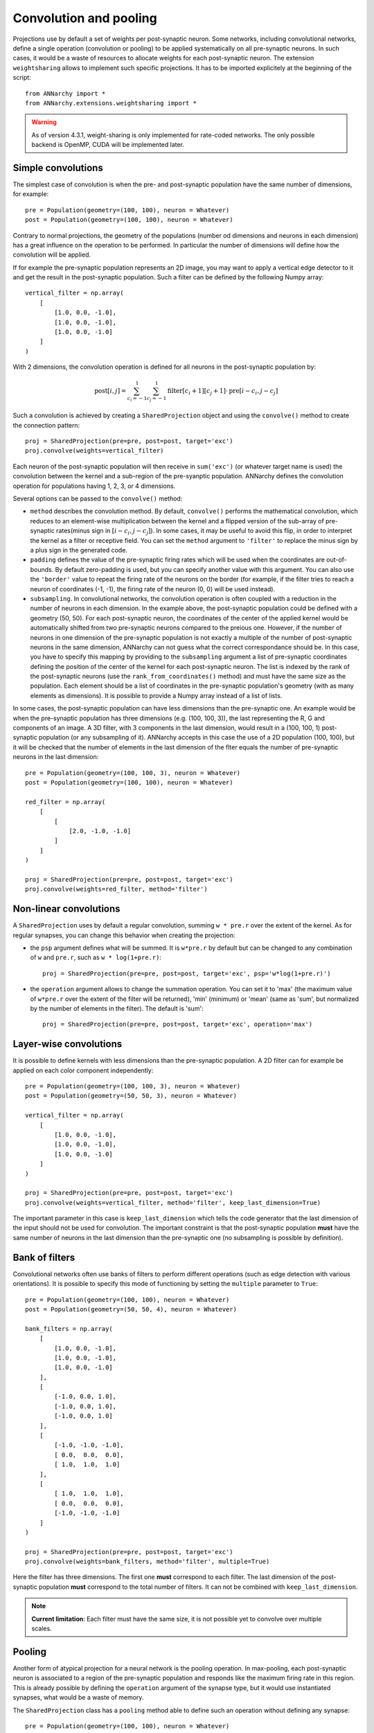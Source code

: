 ========================
Convolution and pooling
========================

Projections use by default a set of weights per post-synaptic neuron. Some networks, including convolutional networks, define a single operation (convolution or pooling) to be applied systematically on all pre-synaptic neurons. In such cases, it would be a waste of resources to allocate weights for each post-synaptic neuron. The extension ``weightsharing`` allows to implement such specific projections. It has to be imported explicitely at the beginning of the script::

    from ANNarchy import *
    from ANNarchy.extensions.weightsharing import *


.. warning::

    As of version 4.3.1, weight-sharing is only implemented for rate-coded networks. The only possible backend is OpenMP, CUDA will be implemented later.


Simple convolutions
===================

The simplest case of convolution is when the pre- and post-synaptic population have the same number of dimensions, for example::

    pre = Population(geometry=(100, 100), neuron = Whatever)
    post = Population(geometry=(100, 100), neuron = Whatever)


Contrary to normal projections, the geometry of the populations (number od dimensions and neurons in each dimension) has a great influence on the operation to be performed. In particular the number of dimensions  will define how the convolution will be applied. 

If for example the pre-synaptic population represents an 2D image, you may want to apply a vertical edge detector to it and get the result in the post-synaptic population. Such a filter can be defined by the following Numpy array::

    vertical_filter = np.array(
        [
            [1.0, 0.0, -1.0],
            [1.0, 0.0, -1.0],
            [1.0, 0.0, -1.0]
        ]
    )

With 2 dimensions, the convolution operation is defined for all neurons in the post-synaptic population by:

.. math::

    \text{post}[i, j] = \sum_{c_i=-1}^1 \sum_{c_j=-1}^1 \text{filter}[c_i+1][c_j+1] \cdot \text{pre}[i - c_i, j - c_j] 

Such a convolution is achieved by creating a ``SharedProjection`` object and using the ``convolve()`` method to create the connection pattern::

    proj = SharedProjection(pre=pre, post=post, target='exc')
    proj.convolve(weights=vertical_filter)

Each neuron of the post-synaptic population will then receive in ``sum('exc')`` (or whatever target name is used) the convolution between the kernel and a sub-region of the pre-syanptic population. ANNarchy defines the convolution operation for populations having 1, 2, 3, or 4 dimensions.

Several options can be passed to the ``convolve()`` method:

* ``method`` describes the convolution method. By default, ``convolve()`` performs the mathematical convolution, which reduces to an element-wise multiplication between the kernel and a flipped version of the sub-array of pre-synaptic rates(minus sign in :math:`[i - c_i, j - c_j]`). In some cases, it may be useful to avoid this flip, in order to interpret the kernel as a filter or receptive field. You can set the ``method`` argument to ``'filter'`` to replace the minus sign by a plus sign in the generated code.

* ``padding`` defines the value of the pre-synaptic firing rates which will be used when the coordinates are out-of-bounds. By default zero-padding is used, but you can specify another value with this argument. You can also use the ``'border'`` value to repeat the firing rate of the neurons on the border (for example, if the filter tries to reach a neuron of coordinates (-1, -1), the firing rate of the neuron (0, 0) will be used instead).

* ``subsampling``. In convolutional networks, the convolution operation is often coupled with a reduction in the number of neurons in each dimension. In the example above, the post-synaptic population could be defined with a geometry (50, 50). For each post-synaptic neuron, the coordinates of the center of the applied kernel would be automatically shifted from two pre-synaptic neurons compared to the preious one. However, if the number of neurons in one dimension of the pre-synaptic population is not exactly a multiple of the number of post-synaptic neurons in the same dimension, ANNarchy can not guess what the correct correspondance should be. In this case, you have to specify this mapping by providing to the ``subsampling`` argument a list of pre-synaptic coordinates defining the position of the center of the kernel for each post-synaptic neuron. The list is indexed by the rank of the post-synaptic neurons (use the ``rank_from_coordinates()`` method) and must have the same size as the population. Each element should be a list of coordinates in the pre-synaptic population's geometry (with as many elements as dimensions). It is possible to provide a Numpy array instead of a list of lists.


In some cases, the post-synaptic population can have less dimensions than the pre-synaptic one. An example would be when the pre-synaptic population has three dimensions (e.g. (100, 100, 3)), the last representing the R, G and components of an image. A 3D filter, with 3 components in the last dimension, would result in a (100, 100, 1) post-synaptic population (or any subsampling of it). ANNarchy accepts in this case the use of a 2D population (100, 100), but it will be checked that the number of elements in the last dimension of the flter equals the number of pre-synaptic neurons in the last dimension::

    pre = Population(geometry=(100, 100, 3), neuron = Whatever)
    post = Population(geometry=(100, 100), neuron = Whatever)

    red_filter = np.array(
        [
            [
                [2.0, -1.0, -1.0]
            ]
        ]
    )

    proj = SharedProjection(pre=pre, post=post, target='exc')
    proj.convolve(weights=red_filter, method='filter')

Non-linear convolutions
=======================

A ``SharedProjection`` uses by default a regular convolution, summing ``w * pre.r`` over the extent of the kernel. As for regular synapses, you can change this behavior when creating the projection:

* the ``psp`` argument defines what will be summed. It is ``w*pre.r`` by default but can be changed to any combination of ``w`` and ``pre.r``, such as ``w * log(1+pre.r)``::

    proj = SharedProjection(pre=pre, post=post, target='exc', psp='w*log(1+pre.r)')

* the ``operation`` argument allows to change the summation operation. You can set it to 'max' (the maximum value of ``w*pre.r`` over the extent of the filter will be returned), 'min' (minimum) or 'mean' (same as 'sum', but normalized by the number of elements in the filter). The default is 'sum'::

    proj = SharedProjection(pre=pre, post=post, target='exc', operation='max')


Layer-wise convolutions
=======================

It is possible to define kernels with less dimensions than the pre-synaptic population. A 2D filter can for example be applied on each color component independently::

    pre = Population(geometry=(100, 100, 3), neuron = Whatever)
    post = Population(geometry=(50, 50, 3), neuron = Whatever)

    vertical_filter = np.array(
        [
            [1.0, 0.0, -1.0],
            [1.0, 0.0, -1.0],
            [1.0, 0.0, -1.0]
        ]
    )

    proj = SharedProjection(pre=pre, post=post, target='exc')
    proj.convolve(weights=vertical_filter, method='filter', keep_last_dimension=True)

The important parameter in this case is ``keep_last_dimension`` which tells the code generator that the last dimension of the input should not be used for convolution. The important constraint is that the post-synaptic population **must** have the same number of neurons in the last dimension than the pre-synaptic one (no subsampling is possible by definition). 


Bank of filters
=====================

Convolutional networks often use banks of filters to perform different operations (such as edge detection with various orientations). It is possible to specify this mode of functioning by setting the ``multiple`` parameter to ``True``::

    pre = Population(geometry=(100, 100), neuron = Whatever)
    post = Population(geometry=(50, 50, 4), neuron = Whatever)

    bank_filters = np.array(
        [
            [1.0, 0.0, -1.0],
            [1.0, 0.0, -1.0],
            [1.0, 0.0, -1.0]
        ],
        [
            [-1.0, 0.0, 1.0],
            [-1.0, 0.0, 1.0],
            [-1.0, 0.0, 1.0]
        ],
        [
            [-1.0, -1.0, -1.0],
            [ 0.0,  0.0,  0.0],
            [ 1.0,  1.0,  1.0]
        ],
        [
            [ 1.0,  1.0,  1.0],
            [ 0.0,  0.0,  0.0],
            [-1.0, -1.0, -1.0]
        ]
    )

    proj = SharedProjection(pre=pre, post=post, target='exc')
    proj.convolve(weights=bank_filters, method='filter', multiple=True)


Here the filter has three dimensions. The first one **must** correspond to each filter. The last dimension of the post-synaptic population **must** correspond to the total number of filters. It can not be combined with ``keep_last_dimension``.

.. note::  

    **Current limitation**:  Each filter must have the same size, it is not possible yet to convolve over multiple scales.

Pooling
=======

Another form of atypical projection for a neural network is the pooling operation. In max-pooling, each post-synaptic neuron is associated to a region of the pre-synaptic population and responds like the maximum firing rate in this region. This is already possible by defining the ``operation`` argument of the synapse type, but it would use instantiated synapses, what would be a waste of memory.

The ``SharedProjection`` class has a ``pooling`` method able to define such an operation without defining any synapse::

    pre = Population(geometry=(100, 100), neuron = Whatever)
    post = Population(geometry=(50, 50), neuron = Whatever)

    proj = SharedProjection(pre=pre, post=post, target='exc', operation='max')
    proj.pooling()

The pooling region of a post-synaptic region is automatically determined by comparing the dimensions of the two populations: here each post-synaptic neuron will cover an area of 2*2 pixels. 

If the number of dimensions do not match, you have to specify the ``extent`` argument to ``pooling()``. For example, you can pool completely over one dimension of the pre-synaptic population::

    pre = Population(geometry=(100, 100, 10), neuron = Whatever)
    post = Population(geometry=(50, 50), neuron = Whatever)

    proj = SharedProjection(pre=pre, post=post, target='exc', operation='max')
    proj.pooling(extent=(2, 2, 10))

.. warning::

    The default ``operation`` for a SharedProjection is ``'sum'``. You should not forget to set it to ``'max'`` if you want max-pooling (or ``'min'`` or ``'mean'``). 


Sharing weights with another projection
=======================================

A different possibility to share weights is between two projections. If your network is composed of populations of the same size, and the projection patterns are identical, it could save some memory to "share" the weights of one projection with another, so they are created only once.

To this end, you can use the ``copy()`` method of SharedProjection and pass it an existing projection::

    pop1 = Population(geometry=(30, 30), neuron=Whatever)
    pop2 = Population(geometry=(20, 20), neuron=Whatever)
    pop3 = Population(geometry=(20, 20), neuron=Whatever)


    proj1 = Projection(pop1, pop2, 'exc').connect_gaussian(amp = 1.0, sigma=0.3, delays=2.0)
    proj2 = SharedProjection(pop1, pop3, 'exc').copy(proj1)

This only works when the pre- and post-populations of each projection have the same geometry, but they can be different, of course. If the original projection is learnable, the copied projection will see the changes. However, it is not possible for the shared projection to learn on its own. SharedProjection only accepts ``psp`` and ``operation`` as parameters, which can be different from the original projection.

It is only possible to copy regular projections, not other shared projections. The transmission delays wil lbe identical between the two projections.